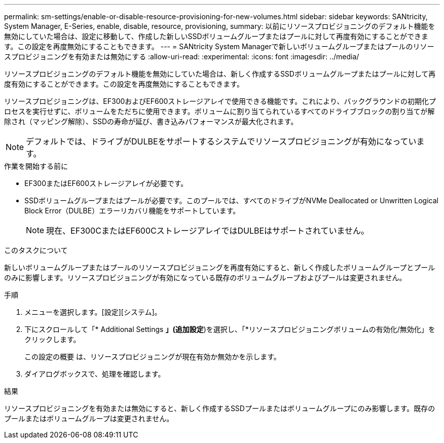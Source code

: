 ---
permalink: sm-settings/enable-or-disable-resource-provisioning-for-new-volumes.html 
sidebar: sidebar 
keywords: SANtricity, System Manager, E-Series, enable, disable, resource, provisioning, 
summary: 以前にリソースプロビジョニングのデフォルト機能を無効にしていた場合は、設定に移動して、作成した新しいSSDボリュームグループまたはプールに対して再度有効にすることができます。この設定を再度無効にすることもできます。 
---
= SANtricity System Managerで新しいボリュームグループまたはプールのリソースプロビジョニングを有効または無効にする
:allow-uri-read: 
:experimental: 
:icons: font
:imagesdir: ../media/


[role="lead"]
リソースプロビジョニングのデフォルト機能を無効にしていた場合は、新しく作成するSSDボリュームグループまたはプールに対して再度有効にすることができます。この設定を再度無効にすることもできます。

リソースプロビジョニングは、EF300およびEF600ストレージアレイで使用できる機能です。これにより、バックグラウンドの初期化プロセスを実行せずに、ボリュームをただちに使用できます。ボリュームに割り当てられているすべてのドライブブロックの割り当てが解除され（マッピング解除）、SSDの寿命が延び、書き込みパフォーマンスが最大化されます。


NOTE: デフォルトでは、ドライブがDULBEをサポートするシステムでリソースプロビジョニングが有効になっています。

.作業を開始する前に
* EF300またはEF600ストレージアレイが必要です。
* SSDボリュームグループまたはプールが必要です。このプールでは、すべてのドライブがNVMe Deallocated or Unwritten Logical Block Error（DULBE）エラーリカバリ機能をサポートしています。
+

NOTE: 現在、EF300CまたはEF600CストレージアレイではDULBEはサポートされていません。



.このタスクについて
新しいボリュームグループまたはプールのリソースプロビジョニングを再度有効にすると、新しく作成したボリュームグループとプールのみに影響します。リソースプロビジョニングが有効になっている既存のボリュームグループおよびプールは変更されません。

.手順
. メニューを選択します。[設定][システム]。
. 下にスクロールして「* Additional Settings *」(追加設定*)を選択し、「*リソースプロビジョニングボリュームの有効化/無効化」をクリックします。
+
この設定の概要 は、リソースプロビジョニングが現在有効か無効かを示します。

. ダイアログボックスで、処理を確認します。


.結果
リソースプロビジョニングを有効または無効にすると、新しく作成するSSDプールまたはボリュームグループにのみ影響します。既存のプールまたはボリュームグループは変更されません。
